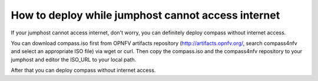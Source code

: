.. two dots create a comment. please leave this logo at the top of each of your rst files.

How to deploy while jumphost cannot access internet
===================================================

If your jumphost cannot access internet, don't worry, you can definitely deploy compass without internet access.

You can download compass.iso first from OPNFV artifacts repository (http://artifacts.opnfv.org/, search compass4nfv and select an appropriate ISO file) via wget or curl. Then copy the compass.iso and the compass4nfv repository to your jumphost and editor the ISO_URL to your local path.

After that you can deploy compass without internet access.
